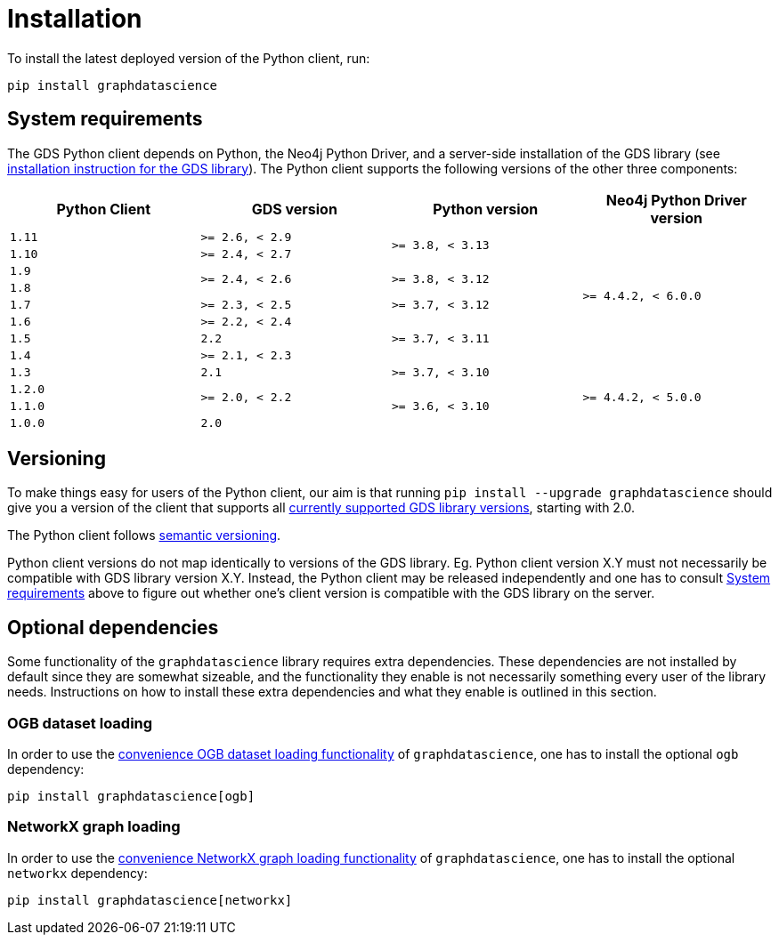 = Installation

To install the latest deployed version of the Python client, run:

[source,bash]
----
pip install graphdatascience
----


[[python-client-system-requirements]]
== System requirements

The GDS Python client depends on Python, the Neo4j Python Driver, and a server-side installation of the GDS library (see https://neo4j.com/docs/graph-data-science/current/installation/[installation instruction for the GDS library]).
The Python client supports the following versions of the other three components:

[opts=header, cols="m,m,m,m"]
|===
| Python Client | GDS version  | Python version | Neo4j Python Driver version

.1+<.^| 1.11
.1+<.^| >= 2.6, < 2.9
.2+<.^| >= 3.8, < 3.13
.8+<.^| >= 4.4.2, < 6.0.0

.1+<.^| 1.10
.1+<.^| >= 2.4, < 2.7

.1+<.^| 1.9
.2+<.^| >= 2.4, < 2.6
.2+<.^| >= 3.8, < 3.12

.1+<.^| 1.8

.1+<.^| 1.7
.1+<.^| >= 2.3, < 2.5
.1+<.^| >= 3.7, < 3.12

.1+<.^| 1.6
.1+<.^| >= 2.2, < 2.4
.3+<.^| >= 3.7, < 3.11

.1+<.^| 1.5
.1+<.^| 2.2

.1+<.^| 1.4
.1+<.^| >= 2.1, < 2.3

.1+<.^| 1.3
.1+<.^| 2.1
.1+<.^| >= 3.7, < 3.10
.4+<.^| >= 4.4.2, < 5.0.0

.1+<.^| 1.2.0
.2+<.^| >= 2.0, < 2.2
.3+<.^| >= 3.6, < 3.10

.1+<.^| 1.1.0
.1+<.^| 1.0.0
.1+<.^| 2.0
|===


== Versioning

To make things easy for users of the Python client, our aim is that running `pip install --upgrade graphdatascience` should give you a version of the client that supports all https://neo4j.com/docs/graph-data-science/current/installation/supported-neo4j-versions/[currently supported GDS library versions], starting with 2.0.

The Python client follows https://semver.org/[semantic versioning].

Python client versions do not map identically to versions of the GDS library.
Eg. Python client version X.Y must not necessarily be compatible with GDS library version X.Y.
Instead, the Python client may be released independently and one has to consult xref:installation.adoc#python-client-system-requirements[System requirements] above to figure out whether one's client version is compatible with the GDS library on the server.


== Optional dependencies

Some functionality of the `graphdatascience` library requires extra dependencies.
These dependencies are not installed by default since they are somewhat sizeable, and the functionality they enable is not necessarily something every user of the library needs.
Instructions on how to install these extra dependencies and what they enable is outlined in this section.


=== OGB dataset loading

In order to use the xref:common-datasets#ogb[convenience OGB dataset loading functionality] of `graphdatascience`, one has to install the optional `ogb` dependency:

[source,bash]
----
pip install graphdatascience[ogb]
----


=== NetworkX graph loading

In order to use the xref:graph-object#networkx[convenience NetworkX graph loading functionality] of `graphdatascience`, one has to install the optional `networkx` dependency:

[source,bash]
----
pip install graphdatascience[networkx]
----
